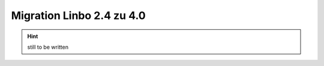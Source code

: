 .. _migration-linbo-label:

==========================
Migration Linbo 2.4 zu 4.0
==========================

.. sectionauthor:: `@cweikl <https://ask.linuxmuster.net/u/cweikl>`_,
           `@MachtDochNix <https://ask.linuxmuster.net/u/machtdochnix>`_,

.. hint::

   still to be written